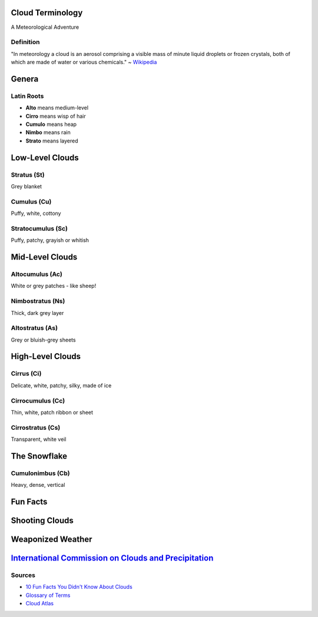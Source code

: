 Cloud Terminology
=================

A Meteorological Adventure

Definition
----------

"In meteorology a cloud is an aerosol comprising a visible mass of
minute liquid droplets or frozen crystals, both of which are made of
water or various chemicals." ~ `Wikipedia`_

Genera
======

Latin Roots
-----------

* **Alto** means medium-level
* **Cirro** means wisp of hair
* **Cumulo** means heap
* **Nimbo** means rain
* **Strato** means layered

Low-Level Clouds
================

Stratus (St)
------------

Grey blanket

.. figure:: static/stratus.jpg
    :align: center
    :height: 400px

Cumulus (Cu)
------------

Puffy, white, cottony

.. figure:: static/cumulus.jpg
    :align: center
    :height: 400px

Stratocumulus (Sc)
------------------

Puffy, patchy, grayish or whitish

.. figure:: static/stratocumulus.jpg
    :align: center
    :height: 400px

Mid-Level Clouds
================

Altocumulus (Ac)
----------------

White or grey patches - like sheep!

.. figure:: static/altocumulus.jpg
    :align: center
    :height: 400px

Nimbostratus (Ns)
-----------------

Thick, dark grey layer

.. figure:: static/nimbostratus.jpg
    :align: center
    :height: 400px

Altostratus (As)
----------------

Grey or bluish-grey sheets

.. figure:: static/altostratus.jpg
    :align: center
    :height: 400px

High-Level Clouds
=================

Cirrus (Ci)
-----------

Delicate, white, patchy, silky, made of ice

.. figure:: static/cirrus.jpg
    :align: center
    :height: 400px

Cirrocumulus (Cc)
-----------------

Thin, white, patch ribbon or sheet

.. figure:: static/cirrocumulus.jpg
    :align: center
    :height: 400px

Cirrostratus (Cs)
-----------------

Transparent, white veil

.. figure:: static/cirrostratus.jpg
    :align: center
    :height: 400px

The Snowflake
=============

Cumulonimbus (Cb)
-----------------

Heavy, dense, vertical

.. figure:: static/cumulonimbus.jpeg
    :align: center
    :height: 400px

Fun Facts
=========

Shooting Clouds
===============

Weaponized Weather
==================

`International Commission on Clouds and Precipitation`_
=======================================================


Sources
-------

* `10 Fun Facts You Didn't Know About Clouds`_
* `Glossary of Terms`_
* `Cloud Atlas`_
  
.. _Wikipedia: https://en.wikipedia.org/wiki/Cloud
.. _Glossary of Terms: http://www.skystef.be/clasclouds-terms.htm
.. _10 Fun Facts You Didn't Know About Clouds: https://www.cloudyn.com/blog/10-fun-facts-you-didnt-know-about-clouds/
.. _Cloud Atlas: https://cloudatlas.wmo.int/cirrus-ci.html
.. _International Commission on Clouds and Precipitation: http://www.iccp-iamas.org
